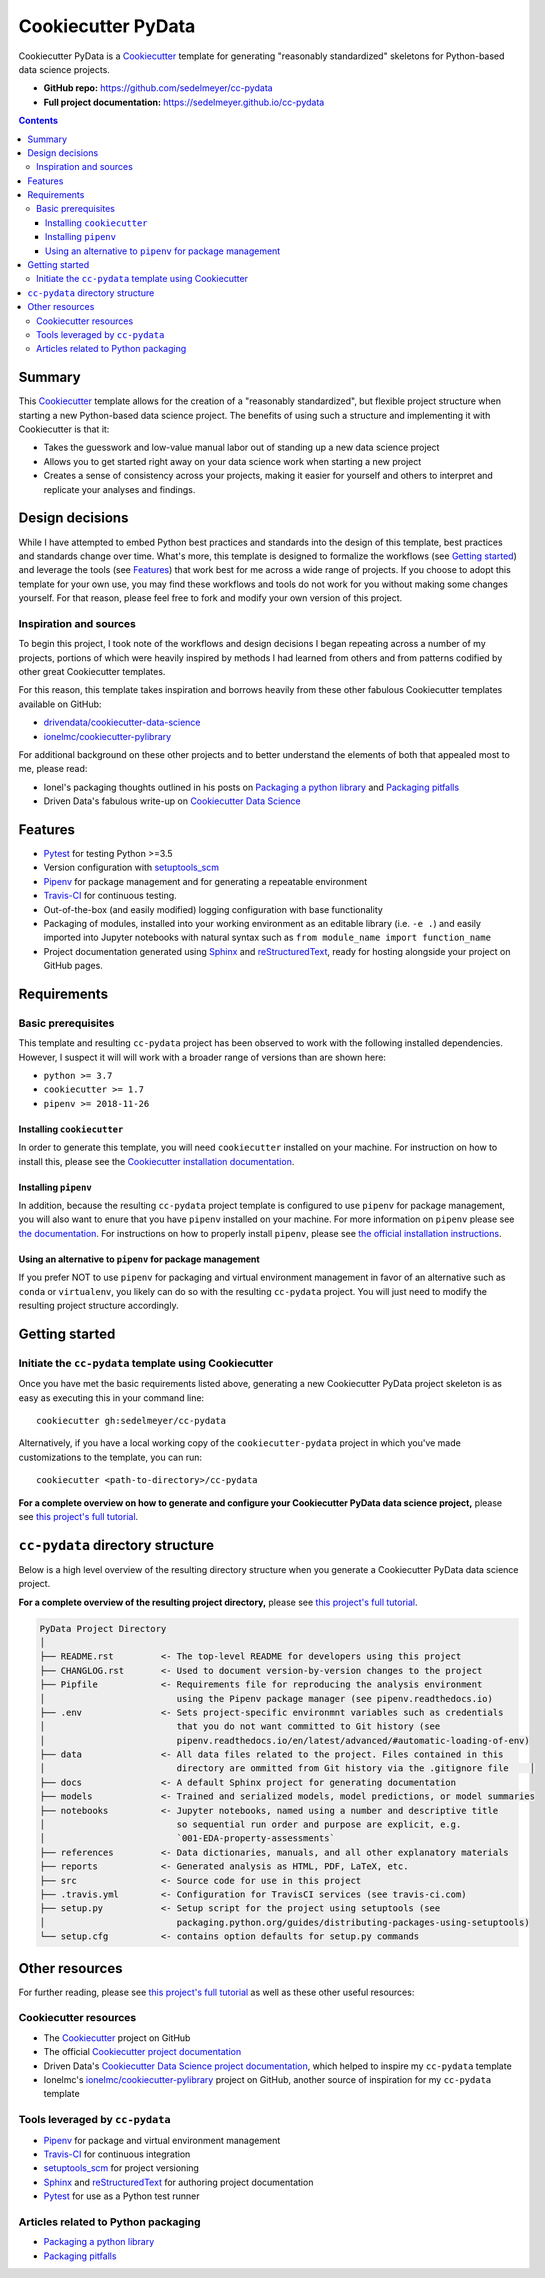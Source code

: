 Cookiecutter PyData
===================

Cookiecutter PyData is a Cookiecutter_ template for generating "reasonably standardized" skeletons for Python-based data science projects.

.. image:: https://travis-ci.com/sedelmeyer/cc-pydata.svg?branch=master
    :target: https://travis-ci.com/sedelmeyer/cc-pydata

* **GitHub repo:** https://github.com/sedelmeyer/cc-pydata
* **Full project documentation:** https://sedelmeyer.github.io/cc-pydata


.. contents:: Contents
  :local:
  :backlinks: none

Summary
-------

This Cookiecutter_ template allows for the creation of a "reasonably standardized", but flexible project structure when starting a new Python-based data science project. The benefits of using such a structure and implementing it with Cookiecutter is that it:

* Takes the guesswork and low-value manual labor out of standing up a new data science project
* Allows you to get started right away on your data science work when starting a new project
* Creates a sense of consistency across your projects, making it easier for yourself and others to interpret and replicate your analyses and findings.

Design decisions
----------------

While I have attempted to embed Python best practices and standards into the design of this template, best practices and standards change over time. What's more, this template is designed to formalize the workflows (see `Getting started`_) and leverage the tools (see `Features`_) that work best for me across a wide range of projects. If you choose to adopt this template for your own use, you may find these workflows and tools do not work for you without making some changes yourself. For that reason, please feel free to fork and modify your own version of this project.

.. _sources:

Inspiration and sources
^^^^^^^^^^^^^^^^^^^^^^^

To begin this project, I took note of the workflows and design decisions I began repeating across a number of my projects, portions of which were heavily inspired by methods I had learned from others and from patterns codified by other great Cookiecutter templates.

For this reason, this template takes inspiration and borrows heavily from these other fabulous Cookiecutter templates available on GitHub:

* `drivendata/cookiecutter-data-science`_
* `ionelmc/cookiecutter-pylibrary`_

For additional background on these other projects and to better understand the elements of both that appealed most to me, please read:

* Ionel's packaging thoughts outlined in his posts on `Packaging a python library`_ and `Packaging pitfalls`_
* Driven Data's fabulous write-up on `Cookiecutter Data Science`_

.. _features:

Features
--------

* Pytest_ for testing Python >=3.5
* Version configuration with `setuptools_scm`_
* Pipenv_ for package management and for generating a repeatable environment
* Travis-CI_ for continuous testing.
* Out-of-the-box (and easily modified) logging configuration with base functionality
* Packaging of modules, installed into your working environment as an editable library (i.e. ``-e .``) and easily imported into Jupyter notebooks with natural syntax such as ``from module_name import function_name``
* Project documentation generated using Sphinx_ and reStructuredText_, ready for hosting alongside your project on GitHub pages.

.. todo::

    * Perhaps add `Azure Pipelines`_ as a secondary CI option
    * Tox_ for managing test environments for Python >=3.5

.. _requirements:

Requirements
------------

Basic prerequisites
^^^^^^^^^^^^^^^^^^^

This template and resulting ``cc-pydata`` project has been observed to work with the following installed dependencies. However, I suspect it will will work with a broader range of versions than are shown here:

* ``python >= 3.7``
* ``cookiecutter >= 1.7``
* ``pipenv >= 2018-11-26``

Installing ``cookiecutter``
"""""""""""""""""""""""""""

In order to generate this template, you will need ``cookiecutter`` installed on your machine. For instruction on how to install this, please see the `Cookiecutter installation documentation <https://cookiecutter.readthedocs.io/en/1.7.2/installation.html>`_.

Installing ``pipenv``
"""""""""""""""""""""

In addition, because the resulting ``cc-pydata`` project template is configured to use ``pipenv`` for package management, you will also want to enure that you have ``pipenv`` installed on your machine. For more information on ``pipenv`` please see `the documentation <https://pipenv.pypa.io/en/latest/>`_. For instructions on how to properly install ``pipenv``, please see `the official installation instructions <https://pipenv.pypa.io/en/latest/install/#installing-pipenv>`_.

Using an alternative to ``pipenv`` for package management
"""""""""""""""""""""""""""""""""""""""""""""""""""""""""

If you prefer NOT to use ``pipenv`` for packaging and virtual environment management in favor of an alternative such as ``conda`` or ``virtualenv``, you likely can do so with the resulting ``cc-pydata`` project. You will just need to modify the resulting project structure accordingly.


Getting started
---------------

Initiate the ``cc-pydata`` template using Cookiecutter
^^^^^^^^^^^^^^^^^^^^^^^^^^^^^^^^^^^^^^^^^^^^^^^^^^^^^^

Once you have met the basic requirements listed above, generating a new Cookiecutter PyData project skeleton is as easy as executing this in your command line::

  cookiecutter gh:sedelmeyer/cc-pydata

Alternatively, if you have a local working copy of the ``cookiecutter-pydata`` project in which you've made customizations to the template, you can run::

  cookiecutter <path-to-directory>/cc-pydata

**For a complete overview on how to generate and configure your Cookiecutter PyData data science project,** please see `this project's full tutorial`_.

``cc-pydata`` directory structure
---------------------------------

Below is a high level overview of the resulting directory structure when you generate a Cookiecutter PyData data science project.

**For a complete overview of the resulting project directory,** please see `this project's full tutorial`_.

.. code::

    PyData Project Directory
    │
    ├── README.rst         <- The top-level README for developers using this project
    ├── CHANGLOG.rst       <- Used to document version-by-version changes to the project
    ├── Pipfile            <- Requirements file for reproducing the analysis environment
    │                         using the Pipenv package manager (see pipenv.readthedocs.io)
    ├── .env               <- Sets project-specific environmnt variables such as credentials
    │                         that you do not want committed to Git history (see
    │                         pipenv.readthedocs.io/en/latest/advanced/#automatic-loading-of-env)
    ├── data               <- All data files related to the project. Files contained in this
    │                         directory are ommitted from Git history via the .gitignore file    │
    ├── docs               <- A default Sphinx project for generating documentation
    ├── models             <- Trained and serialized models, model predictions, or model summaries
    ├── notebooks          <- Jupyter notebooks, named using a number and descriptive title
    │                         so sequential run order and purpose are explicit, e.g.
    │                         `001-EDA-property-assessments`
    ├── references         <- Data dictionaries, manuals, and all other explanatory materials
    ├── reports            <- Generated analysis as HTML, PDF, LaTeX, etc.
    ├── src                <- Source code for use in this project
    ├── .travis.yml        <- Configuration for TravisCI services (see travis-ci.com)
    ├── setup.py           <- Setup script for the project using setuptools (see
    │                         packaging.python.org/guides/distributing-packages-using-setuptools)
    └── setup.cfg          <- contains option defaults for setup.py commands

.. _other resources:

Other resources
---------------

For further reading, please see `this project's full tutorial`_ as well as these other useful resources:

Cookiecutter resources
^^^^^^^^^^^^^^^^^^^^^^

* The Cookiecutter_ project on GitHub
* The official `Cookiecutter project documentation <https://cookiecutter.readthedocs.io/en/1.7.2/>`_
* Driven Data's `Cookiecutter Data Science project documentation <https://drivendata.github.io/cookiecutter-data-science/>`_, which helped to inspire my ``cc-pydata`` template
* Ionelmc's `ionelmc/cookiecutter-pylibrary`_ project on GitHub, another source of inspiration for my ``cc-pydata`` template

Tools leveraged by ``cc-pydata``
^^^^^^^^^^^^^^^^^^^^^^^^^^^^^^^^

* Pipenv_ for package and virtual environment management
* Travis-CI_ for continuous integration
* setuptools_scm_ for project versioning
* Sphinx_ and reStructuredText_ for authoring project documentation
* Pytest_ for use as a Python test runner

Articles related to Python packaging
^^^^^^^^^^^^^^^^^^^^^^^^^^^^^^^^^^^^

* `Packaging a python library`_
* `Packaging pitfalls`_


.. _Cookiecutter: https://github.com/audreyr/cookiecutter
.. _`drivendata/cookiecutter-data-science`: https://github.com/drivendata/cookiecutter-data-science
.. _`ionelmc/cookiecutter-pylibrary`: https://github.com/ionelmc/cookiecutter-pylibrary
.. _Packaging a python library: https://blog.ionelmc.ro/2014/05/25/python-packaging/
.. _Packaging pitfalls: https://blog.ionelmc.ro/2014/06/25/python-packaging-pitfalls/
.. _Cookiecutter Data Science: https://drivendata.github.io/cookiecutter-data-science/
.. _Travis-CI: http://travis-ci.org/
.. _Tox: https://tox.readthedocs.io/en/latest/
.. _Sphinx: http://sphinx-doc.org/
.. _reStructuredText: https://www.sphinx-doc.org/en/master/usage/restructuredtext/basics.html
.. _setuptools_scm: https://github.com/pypa/setuptools_scm/
.. _Pytest: http://pytest.org/
.. _Pipenv: https://pipenv.readthedocs.io/en/latest/#
.. _Azure Pipelines: https://azure.microsoft.com/en-us/services/devops/pipelines/

.. _`this project's full tutorial`: https://sedelmeyer.github.io/cc-pydata/tutorial.html
